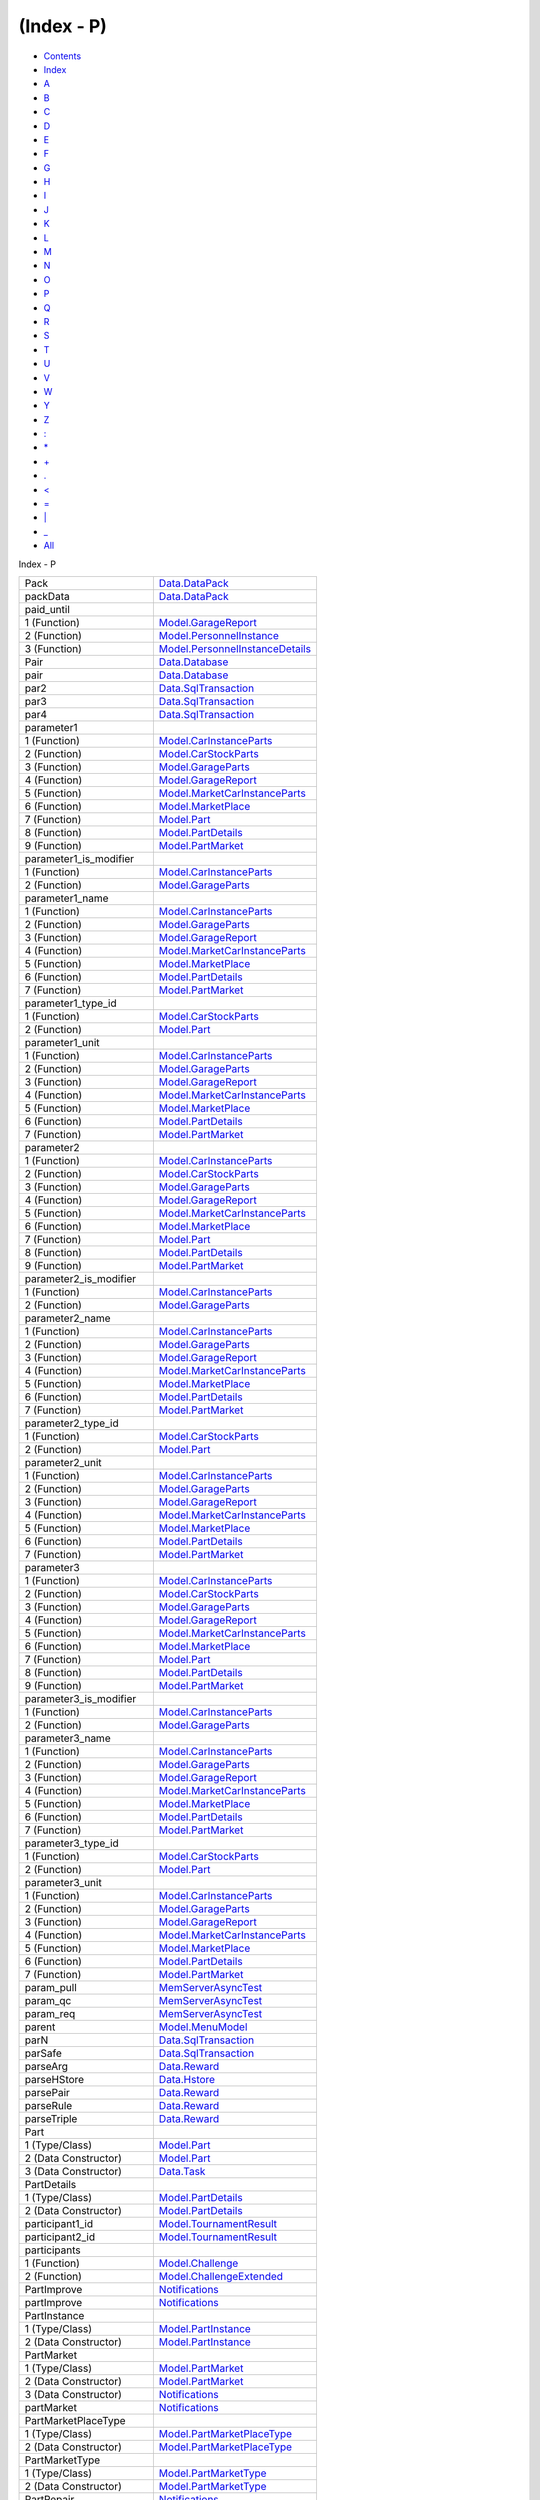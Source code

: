 ===========
(Index - P)
===========

-  `Contents <index.html>`__
-  `Index <doc-index.html>`__

 

-  `A <doc-index-A.html>`__
-  `B <doc-index-B.html>`__
-  `C <doc-index-C.html>`__
-  `D <doc-index-D.html>`__
-  `E <doc-index-E.html>`__
-  `F <doc-index-F.html>`__
-  `G <doc-index-G.html>`__
-  `H <doc-index-H.html>`__
-  `I <doc-index-I.html>`__
-  `J <doc-index-J.html>`__
-  `K <doc-index-K.html>`__
-  `L <doc-index-L.html>`__
-  `M <doc-index-M.html>`__
-  `N <doc-index-N.html>`__
-  `O <doc-index-O.html>`__
-  `P <doc-index-P.html>`__
-  `Q <doc-index-Q.html>`__
-  `R <doc-index-R.html>`__
-  `S <doc-index-S.html>`__
-  `T <doc-index-T.html>`__
-  `U <doc-index-U.html>`__
-  `V <doc-index-V.html>`__
-  `W <doc-index-W.html>`__
-  `Y <doc-index-Y.html>`__
-  `Z <doc-index-Z.html>`__
-  `: <doc-index-58.html>`__
-  `\* <doc-index-42.html>`__
-  `+ <doc-index-43.html>`__
-  `. <doc-index-46.html>`__
-  `< <doc-index-60.html>`__
-  `= <doc-index-61.html>`__
-  `\| <doc-index-124.html>`__
-  `\_ <doc-index-95.html>`__
-  `All <doc-index-All.html>`__

Index - P

+------------------------------+------------------------------------------------------------------------------------------------------------------+
| Pack                         | `Data.DataPack <Data-DataPack.html#t:Pack>`__                                                                    |
+------------------------------+------------------------------------------------------------------------------------------------------------------+
| packData                     | `Data.DataPack <Data-DataPack.html#v:packData>`__                                                                |
+------------------------------+------------------------------------------------------------------------------------------------------------------+
| paid\_until                  |                                                                                                                  |
+------------------------------+------------------------------------------------------------------------------------------------------------------+
| 1 (Function)                 | `Model.GarageReport <Model-GarageReport.html#v:paid_until>`__                                                    |
+------------------------------+------------------------------------------------------------------------------------------------------------------+
| 2 (Function)                 | `Model.PersonnelInstance <Model-PersonnelInstance.html#v:paid_until>`__                                          |
+------------------------------+------------------------------------------------------------------------------------------------------------------+
| 3 (Function)                 | `Model.PersonnelInstanceDetails <Model-PersonnelInstanceDetails.html#v:paid_until>`__                            |
+------------------------------+------------------------------------------------------------------------------------------------------------------+
| Pair                         | `Data.Database <Data-Database.html#t:Pair>`__                                                                    |
+------------------------------+------------------------------------------------------------------------------------------------------------------+
| pair                         | `Data.Database <Data-Database.html#v:pair>`__                                                                    |
+------------------------------+------------------------------------------------------------------------------------------------------------------+
| par2                         | `Data.SqlTransaction <Data-SqlTransaction.html#v:par2>`__                                                        |
+------------------------------+------------------------------------------------------------------------------------------------------------------+
| par3                         | `Data.SqlTransaction <Data-SqlTransaction.html#v:par3>`__                                                        |
+------------------------------+------------------------------------------------------------------------------------------------------------------+
| par4                         | `Data.SqlTransaction <Data-SqlTransaction.html#v:par4>`__                                                        |
+------------------------------+------------------------------------------------------------------------------------------------------------------+
| parameter1                   |                                                                                                                  |
+------------------------------+------------------------------------------------------------------------------------------------------------------+
| 1 (Function)                 | `Model.CarInstanceParts <Model-CarInstanceParts.html#v:parameter1>`__                                            |
+------------------------------+------------------------------------------------------------------------------------------------------------------+
| 2 (Function)                 | `Model.CarStockParts <Model-CarStockParts.html#v:parameter1>`__                                                  |
+------------------------------+------------------------------------------------------------------------------------------------------------------+
| 3 (Function)                 | `Model.GarageParts <Model-GarageParts.html#v:parameter1>`__                                                      |
+------------------------------+------------------------------------------------------------------------------------------------------------------+
| 4 (Function)                 | `Model.GarageReport <Model-GarageReport.html#v:parameter1>`__                                                    |
+------------------------------+------------------------------------------------------------------------------------------------------------------+
| 5 (Function)                 | `Model.MarketCarInstanceParts <Model-MarketCarInstanceParts.html#v:parameter1>`__                                |
+------------------------------+------------------------------------------------------------------------------------------------------------------+
| 6 (Function)                 | `Model.MarketPlace <Model-MarketPlace.html#v:parameter1>`__                                                      |
+------------------------------+------------------------------------------------------------------------------------------------------------------+
| 7 (Function)                 | `Model.Part <Model-Part.html#v:parameter1>`__                                                                    |
+------------------------------+------------------------------------------------------------------------------------------------------------------+
| 8 (Function)                 | `Model.PartDetails <Model-PartDetails.html#v:parameter1>`__                                                      |
+------------------------------+------------------------------------------------------------------------------------------------------------------+
| 9 (Function)                 | `Model.PartMarket <Model-PartMarket.html#v:parameter1>`__                                                        |
+------------------------------+------------------------------------------------------------------------------------------------------------------+
| parameter1\_is\_modifier     |                                                                                                                  |
+------------------------------+------------------------------------------------------------------------------------------------------------------+
| 1 (Function)                 | `Model.CarInstanceParts <Model-CarInstanceParts.html#v:parameter1_is_modifier>`__                                |
+------------------------------+------------------------------------------------------------------------------------------------------------------+
| 2 (Function)                 | `Model.GarageParts <Model-GarageParts.html#v:parameter1_is_modifier>`__                                          |
+------------------------------+------------------------------------------------------------------------------------------------------------------+
| parameter1\_name             |                                                                                                                  |
+------------------------------+------------------------------------------------------------------------------------------------------------------+
| 1 (Function)                 | `Model.CarInstanceParts <Model-CarInstanceParts.html#v:parameter1_name>`__                                       |
+------------------------------+------------------------------------------------------------------------------------------------------------------+
| 2 (Function)                 | `Model.GarageParts <Model-GarageParts.html#v:parameter1_name>`__                                                 |
+------------------------------+------------------------------------------------------------------------------------------------------------------+
| 3 (Function)                 | `Model.GarageReport <Model-GarageReport.html#v:parameter1_name>`__                                               |
+------------------------------+------------------------------------------------------------------------------------------------------------------+
| 4 (Function)                 | `Model.MarketCarInstanceParts <Model-MarketCarInstanceParts.html#v:parameter1_name>`__                           |
+------------------------------+------------------------------------------------------------------------------------------------------------------+
| 5 (Function)                 | `Model.MarketPlace <Model-MarketPlace.html#v:parameter1_name>`__                                                 |
+------------------------------+------------------------------------------------------------------------------------------------------------------+
| 6 (Function)                 | `Model.PartDetails <Model-PartDetails.html#v:parameter1_name>`__                                                 |
+------------------------------+------------------------------------------------------------------------------------------------------------------+
| 7 (Function)                 | `Model.PartMarket <Model-PartMarket.html#v:parameter1_name>`__                                                   |
+------------------------------+------------------------------------------------------------------------------------------------------------------+
| parameter1\_type\_id         |                                                                                                                  |
+------------------------------+------------------------------------------------------------------------------------------------------------------+
| 1 (Function)                 | `Model.CarStockParts <Model-CarStockParts.html#v:parameter1_type_id>`__                                          |
+------------------------------+------------------------------------------------------------------------------------------------------------------+
| 2 (Function)                 | `Model.Part <Model-Part.html#v:parameter1_type_id>`__                                                            |
+------------------------------+------------------------------------------------------------------------------------------------------------------+
| parameter1\_unit             |                                                                                                                  |
+------------------------------+------------------------------------------------------------------------------------------------------------------+
| 1 (Function)                 | `Model.CarInstanceParts <Model-CarInstanceParts.html#v:parameter1_unit>`__                                       |
+------------------------------+------------------------------------------------------------------------------------------------------------------+
| 2 (Function)                 | `Model.GarageParts <Model-GarageParts.html#v:parameter1_unit>`__                                                 |
+------------------------------+------------------------------------------------------------------------------------------------------------------+
| 3 (Function)                 | `Model.GarageReport <Model-GarageReport.html#v:parameter1_unit>`__                                               |
+------------------------------+------------------------------------------------------------------------------------------------------------------+
| 4 (Function)                 | `Model.MarketCarInstanceParts <Model-MarketCarInstanceParts.html#v:parameter1_unit>`__                           |
+------------------------------+------------------------------------------------------------------------------------------------------------------+
| 5 (Function)                 | `Model.MarketPlace <Model-MarketPlace.html#v:parameter1_unit>`__                                                 |
+------------------------------+------------------------------------------------------------------------------------------------------------------+
| 6 (Function)                 | `Model.PartDetails <Model-PartDetails.html#v:parameter1_unit>`__                                                 |
+------------------------------+------------------------------------------------------------------------------------------------------------------+
| 7 (Function)                 | `Model.PartMarket <Model-PartMarket.html#v:parameter1_unit>`__                                                   |
+------------------------------+------------------------------------------------------------------------------------------------------------------+
| parameter2                   |                                                                                                                  |
+------------------------------+------------------------------------------------------------------------------------------------------------------+
| 1 (Function)                 | `Model.CarInstanceParts <Model-CarInstanceParts.html#v:parameter2>`__                                            |
+------------------------------+------------------------------------------------------------------------------------------------------------------+
| 2 (Function)                 | `Model.CarStockParts <Model-CarStockParts.html#v:parameter2>`__                                                  |
+------------------------------+------------------------------------------------------------------------------------------------------------------+
| 3 (Function)                 | `Model.GarageParts <Model-GarageParts.html#v:parameter2>`__                                                      |
+------------------------------+------------------------------------------------------------------------------------------------------------------+
| 4 (Function)                 | `Model.GarageReport <Model-GarageReport.html#v:parameter2>`__                                                    |
+------------------------------+------------------------------------------------------------------------------------------------------------------+
| 5 (Function)                 | `Model.MarketCarInstanceParts <Model-MarketCarInstanceParts.html#v:parameter2>`__                                |
+------------------------------+------------------------------------------------------------------------------------------------------------------+
| 6 (Function)                 | `Model.MarketPlace <Model-MarketPlace.html#v:parameter2>`__                                                      |
+------------------------------+------------------------------------------------------------------------------------------------------------------+
| 7 (Function)                 | `Model.Part <Model-Part.html#v:parameter2>`__                                                                    |
+------------------------------+------------------------------------------------------------------------------------------------------------------+
| 8 (Function)                 | `Model.PartDetails <Model-PartDetails.html#v:parameter2>`__                                                      |
+------------------------------+------------------------------------------------------------------------------------------------------------------+
| 9 (Function)                 | `Model.PartMarket <Model-PartMarket.html#v:parameter2>`__                                                        |
+------------------------------+------------------------------------------------------------------------------------------------------------------+
| parameter2\_is\_modifier     |                                                                                                                  |
+------------------------------+------------------------------------------------------------------------------------------------------------------+
| 1 (Function)                 | `Model.CarInstanceParts <Model-CarInstanceParts.html#v:parameter2_is_modifier>`__                                |
+------------------------------+------------------------------------------------------------------------------------------------------------------+
| 2 (Function)                 | `Model.GarageParts <Model-GarageParts.html#v:parameter2_is_modifier>`__                                          |
+------------------------------+------------------------------------------------------------------------------------------------------------------+
| parameter2\_name             |                                                                                                                  |
+------------------------------+------------------------------------------------------------------------------------------------------------------+
| 1 (Function)                 | `Model.CarInstanceParts <Model-CarInstanceParts.html#v:parameter2_name>`__                                       |
+------------------------------+------------------------------------------------------------------------------------------------------------------+
| 2 (Function)                 | `Model.GarageParts <Model-GarageParts.html#v:parameter2_name>`__                                                 |
+------------------------------+------------------------------------------------------------------------------------------------------------------+
| 3 (Function)                 | `Model.GarageReport <Model-GarageReport.html#v:parameter2_name>`__                                               |
+------------------------------+------------------------------------------------------------------------------------------------------------------+
| 4 (Function)                 | `Model.MarketCarInstanceParts <Model-MarketCarInstanceParts.html#v:parameter2_name>`__                           |
+------------------------------+------------------------------------------------------------------------------------------------------------------+
| 5 (Function)                 | `Model.MarketPlace <Model-MarketPlace.html#v:parameter2_name>`__                                                 |
+------------------------------+------------------------------------------------------------------------------------------------------------------+
| 6 (Function)                 | `Model.PartDetails <Model-PartDetails.html#v:parameter2_name>`__                                                 |
+------------------------------+------------------------------------------------------------------------------------------------------------------+
| 7 (Function)                 | `Model.PartMarket <Model-PartMarket.html#v:parameter2_name>`__                                                   |
+------------------------------+------------------------------------------------------------------------------------------------------------------+
| parameter2\_type\_id         |                                                                                                                  |
+------------------------------+------------------------------------------------------------------------------------------------------------------+
| 1 (Function)                 | `Model.CarStockParts <Model-CarStockParts.html#v:parameter2_type_id>`__                                          |
+------------------------------+------------------------------------------------------------------------------------------------------------------+
| 2 (Function)                 | `Model.Part <Model-Part.html#v:parameter2_type_id>`__                                                            |
+------------------------------+------------------------------------------------------------------------------------------------------------------+
| parameter2\_unit             |                                                                                                                  |
+------------------------------+------------------------------------------------------------------------------------------------------------------+
| 1 (Function)                 | `Model.CarInstanceParts <Model-CarInstanceParts.html#v:parameter2_unit>`__                                       |
+------------------------------+------------------------------------------------------------------------------------------------------------------+
| 2 (Function)                 | `Model.GarageParts <Model-GarageParts.html#v:parameter2_unit>`__                                                 |
+------------------------------+------------------------------------------------------------------------------------------------------------------+
| 3 (Function)                 | `Model.GarageReport <Model-GarageReport.html#v:parameter2_unit>`__                                               |
+------------------------------+------------------------------------------------------------------------------------------------------------------+
| 4 (Function)                 | `Model.MarketCarInstanceParts <Model-MarketCarInstanceParts.html#v:parameter2_unit>`__                           |
+------------------------------+------------------------------------------------------------------------------------------------------------------+
| 5 (Function)                 | `Model.MarketPlace <Model-MarketPlace.html#v:parameter2_unit>`__                                                 |
+------------------------------+------------------------------------------------------------------------------------------------------------------+
| 6 (Function)                 | `Model.PartDetails <Model-PartDetails.html#v:parameter2_unit>`__                                                 |
+------------------------------+------------------------------------------------------------------------------------------------------------------+
| 7 (Function)                 | `Model.PartMarket <Model-PartMarket.html#v:parameter2_unit>`__                                                   |
+------------------------------+------------------------------------------------------------------------------------------------------------------+
| parameter3                   |                                                                                                                  |
+------------------------------+------------------------------------------------------------------------------------------------------------------+
| 1 (Function)                 | `Model.CarInstanceParts <Model-CarInstanceParts.html#v:parameter3>`__                                            |
+------------------------------+------------------------------------------------------------------------------------------------------------------+
| 2 (Function)                 | `Model.CarStockParts <Model-CarStockParts.html#v:parameter3>`__                                                  |
+------------------------------+------------------------------------------------------------------------------------------------------------------+
| 3 (Function)                 | `Model.GarageParts <Model-GarageParts.html#v:parameter3>`__                                                      |
+------------------------------+------------------------------------------------------------------------------------------------------------------+
| 4 (Function)                 | `Model.GarageReport <Model-GarageReport.html#v:parameter3>`__                                                    |
+------------------------------+------------------------------------------------------------------------------------------------------------------+
| 5 (Function)                 | `Model.MarketCarInstanceParts <Model-MarketCarInstanceParts.html#v:parameter3>`__                                |
+------------------------------+------------------------------------------------------------------------------------------------------------------+
| 6 (Function)                 | `Model.MarketPlace <Model-MarketPlace.html#v:parameter3>`__                                                      |
+------------------------------+------------------------------------------------------------------------------------------------------------------+
| 7 (Function)                 | `Model.Part <Model-Part.html#v:parameter3>`__                                                                    |
+------------------------------+------------------------------------------------------------------------------------------------------------------+
| 8 (Function)                 | `Model.PartDetails <Model-PartDetails.html#v:parameter3>`__                                                      |
+------------------------------+------------------------------------------------------------------------------------------------------------------+
| 9 (Function)                 | `Model.PartMarket <Model-PartMarket.html#v:parameter3>`__                                                        |
+------------------------------+------------------------------------------------------------------------------------------------------------------+
| parameter3\_is\_modifier     |                                                                                                                  |
+------------------------------+------------------------------------------------------------------------------------------------------------------+
| 1 (Function)                 | `Model.CarInstanceParts <Model-CarInstanceParts.html#v:parameter3_is_modifier>`__                                |
+------------------------------+------------------------------------------------------------------------------------------------------------------+
| 2 (Function)                 | `Model.GarageParts <Model-GarageParts.html#v:parameter3_is_modifier>`__                                          |
+------------------------------+------------------------------------------------------------------------------------------------------------------+
| parameter3\_name             |                                                                                                                  |
+------------------------------+------------------------------------------------------------------------------------------------------------------+
| 1 (Function)                 | `Model.CarInstanceParts <Model-CarInstanceParts.html#v:parameter3_name>`__                                       |
+------------------------------+------------------------------------------------------------------------------------------------------------------+
| 2 (Function)                 | `Model.GarageParts <Model-GarageParts.html#v:parameter3_name>`__                                                 |
+------------------------------+------------------------------------------------------------------------------------------------------------------+
| 3 (Function)                 | `Model.GarageReport <Model-GarageReport.html#v:parameter3_name>`__                                               |
+------------------------------+------------------------------------------------------------------------------------------------------------------+
| 4 (Function)                 | `Model.MarketCarInstanceParts <Model-MarketCarInstanceParts.html#v:parameter3_name>`__                           |
+------------------------------+------------------------------------------------------------------------------------------------------------------+
| 5 (Function)                 | `Model.MarketPlace <Model-MarketPlace.html#v:parameter3_name>`__                                                 |
+------------------------------+------------------------------------------------------------------------------------------------------------------+
| 6 (Function)                 | `Model.PartDetails <Model-PartDetails.html#v:parameter3_name>`__                                                 |
+------------------------------+------------------------------------------------------------------------------------------------------------------+
| 7 (Function)                 | `Model.PartMarket <Model-PartMarket.html#v:parameter3_name>`__                                                   |
+------------------------------+------------------------------------------------------------------------------------------------------------------+
| parameter3\_type\_id         |                                                                                                                  |
+------------------------------+------------------------------------------------------------------------------------------------------------------+
| 1 (Function)                 | `Model.CarStockParts <Model-CarStockParts.html#v:parameter3_type_id>`__                                          |
+------------------------------+------------------------------------------------------------------------------------------------------------------+
| 2 (Function)                 | `Model.Part <Model-Part.html#v:parameter3_type_id>`__                                                            |
+------------------------------+------------------------------------------------------------------------------------------------------------------+
| parameter3\_unit             |                                                                                                                  |
+------------------------------+------------------------------------------------------------------------------------------------------------------+
| 1 (Function)                 | `Model.CarInstanceParts <Model-CarInstanceParts.html#v:parameter3_unit>`__                                       |
+------------------------------+------------------------------------------------------------------------------------------------------------------+
| 2 (Function)                 | `Model.GarageParts <Model-GarageParts.html#v:parameter3_unit>`__                                                 |
+------------------------------+------------------------------------------------------------------------------------------------------------------+
| 3 (Function)                 | `Model.GarageReport <Model-GarageReport.html#v:parameter3_unit>`__                                               |
+------------------------------+------------------------------------------------------------------------------------------------------------------+
| 4 (Function)                 | `Model.MarketCarInstanceParts <Model-MarketCarInstanceParts.html#v:parameter3_unit>`__                           |
+------------------------------+------------------------------------------------------------------------------------------------------------------+
| 5 (Function)                 | `Model.MarketPlace <Model-MarketPlace.html#v:parameter3_unit>`__                                                 |
+------------------------------+------------------------------------------------------------------------------------------------------------------+
| 6 (Function)                 | `Model.PartDetails <Model-PartDetails.html#v:parameter3_unit>`__                                                 |
+------------------------------+------------------------------------------------------------------------------------------------------------------+
| 7 (Function)                 | `Model.PartMarket <Model-PartMarket.html#v:parameter3_unit>`__                                                   |
+------------------------------+------------------------------------------------------------------------------------------------------------------+
| param\_pull                  | `MemServerAsyncTest <MemServerAsyncTest.html#v:param_pull>`__                                                    |
+------------------------------+------------------------------------------------------------------------------------------------------------------+
| param\_qc                    | `MemServerAsyncTest <MemServerAsyncTest.html#v:param_qc>`__                                                      |
+------------------------------+------------------------------------------------------------------------------------------------------------------+
| param\_req                   | `MemServerAsyncTest <MemServerAsyncTest.html#v:param_req>`__                                                     |
+------------------------------+------------------------------------------------------------------------------------------------------------------+
| parent                       | `Model.MenuModel <Model-MenuModel.html#v:parent>`__                                                              |
+------------------------------+------------------------------------------------------------------------------------------------------------------+
| parN                         | `Data.SqlTransaction <Data-SqlTransaction.html#v:parN>`__                                                        |
+------------------------------+------------------------------------------------------------------------------------------------------------------+
| parSafe                      | `Data.SqlTransaction <Data-SqlTransaction.html#v:parSafe>`__                                                     |
+------------------------------+------------------------------------------------------------------------------------------------------------------+
| parseArg                     | `Data.Reward <Data-Reward.html#v:parseArg>`__                                                                    |
+------------------------------+------------------------------------------------------------------------------------------------------------------+
| parseHStore                  | `Data.Hstore <Data-Hstore.html#v:parseHStore>`__                                                                 |
+------------------------------+------------------------------------------------------------------------------------------------------------------+
| parsePair                    | `Data.Reward <Data-Reward.html#v:parsePair>`__                                                                   |
+------------------------------+------------------------------------------------------------------------------------------------------------------+
| parseRule                    | `Data.Reward <Data-Reward.html#v:parseRule>`__                                                                   |
+------------------------------+------------------------------------------------------------------------------------------------------------------+
| parseTriple                  | `Data.Reward <Data-Reward.html#v:parseTriple>`__                                                                 |
+------------------------------+------------------------------------------------------------------------------------------------------------------+
| Part                         |                                                                                                                  |
+------------------------------+------------------------------------------------------------------------------------------------------------------+
| 1 (Type/Class)               | `Model.Part <Model-Part.html#t:Part>`__                                                                          |
+------------------------------+------------------------------------------------------------------------------------------------------------------+
| 2 (Data Constructor)         | `Model.Part <Model-Part.html#v:Part>`__                                                                          |
+------------------------------+------------------------------------------------------------------------------------------------------------------+
| 3 (Data Constructor)         | `Data.Task <Data-Task.html#v:Part>`__                                                                            |
+------------------------------+------------------------------------------------------------------------------------------------------------------+
| PartDetails                  |                                                                                                                  |
+------------------------------+------------------------------------------------------------------------------------------------------------------+
| 1 (Type/Class)               | `Model.PartDetails <Model-PartDetails.html#t:PartDetails>`__                                                     |
+------------------------------+------------------------------------------------------------------------------------------------------------------+
| 2 (Data Constructor)         | `Model.PartDetails <Model-PartDetails.html#v:PartDetails>`__                                                     |
+------------------------------+------------------------------------------------------------------------------------------------------------------+
| participant1\_id             | `Model.TournamentResult <Model-TournamentResult.html#v:participant1_id>`__                                       |
+------------------------------+------------------------------------------------------------------------------------------------------------------+
| participant2\_id             | `Model.TournamentResult <Model-TournamentResult.html#v:participant2_id>`__                                       |
+------------------------------+------------------------------------------------------------------------------------------------------------------+
| participants                 |                                                                                                                  |
+------------------------------+------------------------------------------------------------------------------------------------------------------+
| 1 (Function)                 | `Model.Challenge <Model-Challenge.html#v:participants>`__                                                        |
+------------------------------+------------------------------------------------------------------------------------------------------------------+
| 2 (Function)                 | `Model.ChallengeExtended <Model-ChallengeExtended.html#v:participants>`__                                        |
+------------------------------+------------------------------------------------------------------------------------------------------------------+
| PartImprove                  | `Notifications <Notifications.html#v:PartImprove>`__                                                             |
+------------------------------+------------------------------------------------------------------------------------------------------------------+
| partImprove                  | `Notifications <Notifications.html#v:partImprove>`__                                                             |
+------------------------------+------------------------------------------------------------------------------------------------------------------+
| PartInstance                 |                                                                                                                  |
+------------------------------+------------------------------------------------------------------------------------------------------------------+
| 1 (Type/Class)               | `Model.PartInstance <Model-PartInstance.html#t:PartInstance>`__                                                  |
+------------------------------+------------------------------------------------------------------------------------------------------------------+
| 2 (Data Constructor)         | `Model.PartInstance <Model-PartInstance.html#v:PartInstance>`__                                                  |
+------------------------------+------------------------------------------------------------------------------------------------------------------+
| PartMarket                   |                                                                                                                  |
+------------------------------+------------------------------------------------------------------------------------------------------------------+
| 1 (Type/Class)               | `Model.PartMarket <Model-PartMarket.html#t:PartMarket>`__                                                        |
+------------------------------+------------------------------------------------------------------------------------------------------------------+
| 2 (Data Constructor)         | `Model.PartMarket <Model-PartMarket.html#v:PartMarket>`__                                                        |
+------------------------------+------------------------------------------------------------------------------------------------------------------+
| 3 (Data Constructor)         | `Notifications <Notifications.html#v:PartMarket>`__                                                              |
+------------------------------+------------------------------------------------------------------------------------------------------------------+
| partMarket                   | `Notifications <Notifications.html#v:partMarket>`__                                                              |
+------------------------------+------------------------------------------------------------------------------------------------------------------+
| PartMarketPlaceType          |                                                                                                                  |
+------------------------------+------------------------------------------------------------------------------------------------------------------+
| 1 (Type/Class)               | `Model.PartMarketPlaceType <Model-PartMarketPlaceType.html#t:PartMarketPlaceType>`__                             |
+------------------------------+------------------------------------------------------------------------------------------------------------------+
| 2 (Data Constructor)         | `Model.PartMarketPlaceType <Model-PartMarketPlaceType.html#v:PartMarketPlaceType>`__                             |
+------------------------------+------------------------------------------------------------------------------------------------------------------+
| PartMarketType               |                                                                                                                  |
+------------------------------+------------------------------------------------------------------------------------------------------------------+
| 1 (Type/Class)               | `Model.PartMarketType <Model-PartMarketType.html#t:PartMarketType>`__                                            |
+------------------------------+------------------------------------------------------------------------------------------------------------------+
| 2 (Data Constructor)         | `Model.PartMarketType <Model-PartMarketType.html#v:PartMarketType>`__                                            |
+------------------------------+------------------------------------------------------------------------------------------------------------------+
| PartRepair                   | `Notifications <Notifications.html#v:PartRepair>`__                                                              |
+------------------------------+------------------------------------------------------------------------------------------------------------------+
| partRepair                   | `Notifications <Notifications.html#v:partRepair>`__                                                              |
+------------------------------+------------------------------------------------------------------------------------------------------------------+
| parts                        | `Data.RaceReward <Data-RaceReward.html#v:parts>`__                                                               |
+------------------------------+------------------------------------------------------------------------------------------------------------------+
| partsWear                    | `Data.RacingNew <Data-RacingNew.html#v:partsWear>`__                                                             |
+------------------------------+------------------------------------------------------------------------------------------------------------------+
| parts\_level                 | `Model.CarInGarage <Model-CarInGarage.html#v:parts_level>`__                                                     |
+------------------------------+------------------------------------------------------------------------------------------------------------------+
| parts\_price                 | `Model.CarInGarage <Model-CarInGarage.html#v:parts_price>`__                                                     |
+------------------------------+------------------------------------------------------------------------------------------------------------------+
| PartType                     |                                                                                                                  |
+------------------------------+------------------------------------------------------------------------------------------------------------------+
| 1 (Type/Class)               | `Model.PartType <Model-PartType.html#t:PartType>`__                                                              |
+------------------------------+------------------------------------------------------------------------------------------------------------------+
| 2 (Data Constructor)         | `Model.PartType <Model-PartType.html#v:PartType>`__                                                              |
+------------------------------+------------------------------------------------------------------------------------------------------------------+
| part\_car\_model             | `Model.ShopReport <Model-ShopReport.html#v:part_car_model>`__                                                    |
+------------------------------+------------------------------------------------------------------------------------------------------------------+
| part\_id                     |                                                                                                                  |
+------------------------------+------------------------------------------------------------------------------------------------------------------+
| 1 (Function)                 | `Model.CarInstanceParts <Model-CarInstanceParts.html#v:part_id>`__                                               |
+------------------------------+------------------------------------------------------------------------------------------------------------------+
| 2 (Function)                 | `Model.GarageReport <Model-GarageReport.html#v:part_id>`__                                                       |
+------------------------------+------------------------------------------------------------------------------------------------------------------+
| 3 (Function)                 | `Model.MarketCarInstanceParts <Model-MarketCarInstanceParts.html#v:part_id>`__                                   |
+------------------------------+------------------------------------------------------------------------------------------------------------------+
| 4 (Function)                 | `Model.MarketPlace <Model-MarketPlace.html#v:part_id>`__                                                         |
+------------------------------+------------------------------------------------------------------------------------------------------------------+
| 5 (Function)                 | `Model.PartInstance <Model-PartInstance.html#v:part_id>`__                                                       |
+------------------------------+------------------------------------------------------------------------------------------------------------------+
| 6 (Function)                 | `Model.ShopReport <Model-ShopReport.html#v:part_id>`__                                                           |
+------------------------------+------------------------------------------------------------------------------------------------------------------+
| 7 (Function)                 | `Notifications <Notifications.html#v:part_id>`__                                                                 |
+------------------------------+------------------------------------------------------------------------------------------------------------------+
| part\_improvement            | `Model.ShopReport <Model-ShopReport.html#v:part_improvement>`__                                                  |
+------------------------------+------------------------------------------------------------------------------------------------------------------+
| part\_instance\_id           |                                                                                                                  |
+------------------------------+------------------------------------------------------------------------------------------------------------------+
| 1 (Function)                 | `Model.Car3dModel <Model-Car3dModel.html#v:part_instance_id>`__                                                  |
+------------------------------+------------------------------------------------------------------------------------------------------------------+
| 2 (Function)                 | `Model.CarInstanceParts <Model-CarInstanceParts.html#v:part_instance_id>`__                                      |
+------------------------------+------------------------------------------------------------------------------------------------------------------+
| 3 (Function)                 | `Model.GarageParts <Model-GarageParts.html#v:part_instance_id>`__                                                |
+------------------------------+------------------------------------------------------------------------------------------------------------------+
| 4 (Function)                 | `Model.GarageReport <Model-GarageReport.html#v:part_instance_id>`__                                              |
+------------------------------+------------------------------------------------------------------------------------------------------------------+
| 5 (Function)                 | `Model.GarageReportInsert <Model-GarageReportInsert.html#v:part_instance_id>`__                                  |
+------------------------------+------------------------------------------------------------------------------------------------------------------+
| 6 (Function)                 | `Model.MarketCarInstanceParts <Model-MarketCarInstanceParts.html#v:part_instance_id>`__                          |
+------------------------------+------------------------------------------------------------------------------------------------------------------+
| 7 (Function)                 | `Model.MarketItem <Model-MarketItem.html#v:part_instance_id>`__                                                  |
+------------------------------+------------------------------------------------------------------------------------------------------------------+
| 8 (Function)                 | `Model.PersonnelReport <Model-PersonnelReport.html#v:part_instance_id>`__                                        |
+------------------------------+------------------------------------------------------------------------------------------------------------------+
| 9 (Function)                 | `Model.ShopReport <Model-ShopReport.html#v:part_instance_id>`__                                                  |
+------------------------------+------------------------------------------------------------------------------------------------------------------+
| part\_level                  | `Model.ShopReport <Model-ShopReport.html#v:part_level>`__                                                        |
+------------------------------+------------------------------------------------------------------------------------------------------------------+
| part\_manufacturer\_name     | `Model.ShopReport <Model-ShopReport.html#v:part_manufacturer_name>`__                                            |
+------------------------------+------------------------------------------------------------------------------------------------------------------+
| part\_modifier               |                                                                                                                  |
+------------------------------+------------------------------------------------------------------------------------------------------------------+
| 1 (Function)                 | `Model.CarInstanceParts <Model-CarInstanceParts.html#v:part_modifier>`__                                         |
+------------------------------+------------------------------------------------------------------------------------------------------------------+
| 2 (Function)                 | `Model.GarageParts <Model-GarageParts.html#v:part_modifier>`__                                                   |
+------------------------------+------------------------------------------------------------------------------------------------------------------+
| 3 (Function)                 | `Model.GarageReport <Model-GarageReport.html#v:part_modifier>`__                                                 |
+------------------------------+------------------------------------------------------------------------------------------------------------------+
| 4 (Function)                 | `Model.MarketCarInstanceParts <Model-MarketCarInstanceParts.html#v:part_modifier>`__                             |
+------------------------------+------------------------------------------------------------------------------------------------------------------+
| 5 (Function)                 | `Model.MarketPlace <Model-MarketPlace.html#v:part_modifier>`__                                                   |
+------------------------------+------------------------------------------------------------------------------------------------------------------+
| 6 (Function)                 | `Model.PartDetails <Model-PartDetails.html#v:part_modifier>`__                                                   |
+------------------------------+------------------------------------------------------------------------------------------------------------------+
| 7 (Function)                 | `Model.PartMarket <Model-PartMarket.html#v:part_modifier>`__                                                     |
+------------------------------+------------------------------------------------------------------------------------------------------------------+
| 8 (Function)                 | `Model.ShopReport <Model-ShopReport.html#v:part_modifier>`__                                                     |
+------------------------------+------------------------------------------------------------------------------------------------------------------+
| part\_modifier\_id           |                                                                                                                  |
+------------------------------+------------------------------------------------------------------------------------------------------------------+
| 1 (Function)                 | `Model.CarStockParts <Model-CarStockParts.html#v:part_modifier_id>`__                                            |
+------------------------------+------------------------------------------------------------------------------------------------------------------+
| 2 (Function)                 | `Model.Part <Model-Part.html#v:part_modifier_id>`__                                                              |
+------------------------------+------------------------------------------------------------------------------------------------------------------+
| part\_parameter1             | `Model.ShopReport <Model-ShopReport.html#v:part_parameter1>`__                                                   |
+------------------------------+------------------------------------------------------------------------------------------------------------------+
| part\_parameter1\_modifier   | `Model.ShopReport <Model-ShopReport.html#v:part_parameter1_modifier>`__                                          |
+------------------------------+------------------------------------------------------------------------------------------------------------------+
| part\_parameter1\_name       | `Model.ShopReport <Model-ShopReport.html#v:part_parameter1_name>`__                                              |
+------------------------------+------------------------------------------------------------------------------------------------------------------+
| part\_parameter1\_type       | `Model.ShopReport <Model-ShopReport.html#v:part_parameter1_type>`__                                              |
+------------------------------+------------------------------------------------------------------------------------------------------------------+
| part\_parameter2             | `Model.ShopReport <Model-ShopReport.html#v:part_parameter2>`__                                                   |
+------------------------------+------------------------------------------------------------------------------------------------------------------+
| part\_parameter2\_modifier   | `Model.ShopReport <Model-ShopReport.html#v:part_parameter2_modifier>`__                                          |
+------------------------------+------------------------------------------------------------------------------------------------------------------+
| part\_parameter2\_name       | `Model.ShopReport <Model-ShopReport.html#v:part_parameter2_name>`__                                              |
+------------------------------+------------------------------------------------------------------------------------------------------------------+
| part\_parameter2\_type       | `Model.ShopReport <Model-ShopReport.html#v:part_parameter2_type>`__                                              |
+------------------------------+------------------------------------------------------------------------------------------------------------------+
| part\_parameter3             | `Model.ShopReport <Model-ShopReport.html#v:part_parameter3>`__                                                   |
+------------------------------+------------------------------------------------------------------------------------------------------------------+
| part\_parameter3\_modifier   | `Model.ShopReport <Model-ShopReport.html#v:part_parameter3_modifier>`__                                          |
+------------------------------+------------------------------------------------------------------------------------------------------------------+
| part\_parameter3\_name       | `Model.ShopReport <Model-ShopReport.html#v:part_parameter3_name>`__                                              |
+------------------------------+------------------------------------------------------------------------------------------------------------------+
| part\_parameter3\_type       | `Model.ShopReport <Model-ShopReport.html#v:part_parameter3_type>`__                                              |
+------------------------------+------------------------------------------------------------------------------------------------------------------+
| part\_type                   |                                                                                                                  |
+------------------------------+------------------------------------------------------------------------------------------------------------------+
| 1 (Function)                 | `Model.GarageReport <Model-GarageReport.html#v:part_type>`__                                                     |
+------------------------------+------------------------------------------------------------------------------------------------------------------+
| 2 (Function)                 | `Model.ShopReport <Model-ShopReport.html#v:part_type>`__                                                         |
+------------------------------+------------------------------------------------------------------------------------------------------------------+
| part\_type\_id               |                                                                                                                  |
+------------------------------+------------------------------------------------------------------------------------------------------------------+
| 1 (Function)                 | `Model.Car3dModel <Model-Car3dModel.html#v:part_type_id>`__                                                      |
+------------------------------+------------------------------------------------------------------------------------------------------------------+
| 2 (Function)                 | `Model.CarInstanceParts <Model-CarInstanceParts.html#v:part_type_id>`__                                          |
+------------------------------+------------------------------------------------------------------------------------------------------------------+
| 3 (Function)                 | `Model.CarStockParts <Model-CarStockParts.html#v:part_type_id>`__                                                |
+------------------------------+------------------------------------------------------------------------------------------------------------------+
| 4 (Function)                 | `Model.GarageParts <Model-GarageParts.html#v:part_type_id>`__                                                    |
+------------------------------+------------------------------------------------------------------------------------------------------------------+
| 5 (Function)                 | `Model.MarketCarInstanceParts <Model-MarketCarInstanceParts.html#v:part_type_id>`__                              |
+------------------------------+------------------------------------------------------------------------------------------------------------------+
| 6 (Function)                 | `Model.MarketPlace <Model-MarketPlace.html#v:part_type_id>`__                                                    |
+------------------------------+------------------------------------------------------------------------------------------------------------------+
| 7 (Function)                 | `Model.Part <Model-Part.html#v:part_type_id>`__                                                                  |
+------------------------------+------------------------------------------------------------------------------------------------------------------+
| 8 (Function)                 | `Model.PartMarket <Model-PartMarket.html#v:part_type_id>`__                                                      |
+------------------------------+------------------------------------------------------------------------------------------------------------------+
| part\_unique                 | `Model.ShopReport <Model-ShopReport.html#v:part_unique>`__                                                       |
+------------------------------+------------------------------------------------------------------------------------------------------------------+
| part\_wear                   | `Model.ShopReport <Model-ShopReport.html#v:part_wear>`__                                                         |
+------------------------------+------------------------------------------------------------------------------------------------------------------+
| part\_weight                 | `Model.ShopReport <Model-ShopReport.html#v:part_weight>`__                                                       |
+------------------------------+------------------------------------------------------------------------------------------------------------------+
| password                     | `Model.Account <Model-Account.html#v:password>`__                                                                |
+------------------------------+------------------------------------------------------------------------------------------------------------------+
| PathAcceptor                 | `Data.InRules <Data-InRules.html#t:PathAcceptor>`__, `Data.Conversion <Data-Conversion.html#t:PathAcceptor>`__   |
+------------------------------+------------------------------------------------------------------------------------------------------------------+
| PathState                    | `Data.InRules <Data-InRules.html#t:PathState>`__, `Data.Conversion <Data-Conversion.html#t:PathState>`__         |
+------------------------------+------------------------------------------------------------------------------------------------------------------+
| PathStep                     | `Data.InRules <Data-InRules.html#t:PathStep>`__, `Data.Conversion <Data-Conversion.html#t:PathStep>`__           |
+------------------------------+------------------------------------------------------------------------------------------------------------------+
| PC                           | `MemServerAsyncTest <MemServerAsyncTest.html#v:PC>`__                                                            |
+------------------------------+------------------------------------------------------------------------------------------------------------------+
| pc                           | `NodeSnapletTest <NodeSnapletTest.html#v:pc>`__                                                                  |
+------------------------------+------------------------------------------------------------------------------------------------------------------+
| pc\_address                  | `MemServerAsyncTest <MemServerAsyncTest.html#v:pc_address>`__                                                    |
+------------------------------+------------------------------------------------------------------------------------------------------------------+
| pc\_context                  | `MemServerAsyncTest <MemServerAsyncTest.html#v:pc_context>`__                                                    |
+------------------------------+------------------------------------------------------------------------------------------------------------------+
| pc\_debug                    | `MemServerAsyncTest <MemServerAsyncTest.html#v:pc_debug>`__                                                      |
+------------------------------+------------------------------------------------------------------------------------------------------------------+
| pc\_incoming                 | `MemServerAsyncTest <MemServerAsyncTest.html#v:pc_incoming>`__                                                   |
+------------------------------+------------------------------------------------------------------------------------------------------------------+
| pc\_log                      | `MemServerAsyncTest <MemServerAsyncTest.html#v:pc_log>`__                                                        |
+------------------------------+------------------------------------------------------------------------------------------------------------------+
| pc\_memstate                 | `MemServerAsyncTest <MemServerAsyncTest.html#v:pc_memstate>`__                                                   |
+------------------------------+------------------------------------------------------------------------------------------------------------------+
| pc\_request                  | `MemServerAsyncTest <MemServerAsyncTest.html#v:pc_request>`__                                                    |
+------------------------------+------------------------------------------------------------------------------------------------------------------+
| pc\_request\_answer\_chan    | `MemServerAsyncTest <MemServerAsyncTest.html#v:pc_request_answer_chan>`__                                        |
+------------------------------+------------------------------------------------------------------------------------------------------------------+
| pc\_upstream\_map            | `MemServerAsyncTest <MemServerAsyncTest.html#v:pc_upstream_map>`__                                               |
+------------------------------+------------------------------------------------------------------------------------------------------------------+
| peek                         | `Lua.Prim <Lua-Prim.html#v:peek>`__, `Lua.Monad <Lua-Monad.html#v:peek>`__                                       |
+------------------------------+------------------------------------------------------------------------------------------------------------------+
| peekGlobal                   | `Lua.Prim <Lua-Prim.html#v:peekGlobal>`__                                                                        |
+------------------------------+------------------------------------------------------------------------------------------------------------------+
| peekLuaValue                 | `Lua.Prim <Lua-Prim.html#v:peekLuaValue>`__                                                                      |
+------------------------------+------------------------------------------------------------------------------------------------------------------+
| perfectPerformance           | `Data.RaceSectionPerformance <Data-RaceSectionPerformance.html#v:perfectPerformance>`__                          |
+------------------------------+------------------------------------------------------------------------------------------------------------------+
| performance                  | `Data.RacingNew <Data-RacingNew.html#v:performance>`__                                                           |
+------------------------------+------------------------------------------------------------------------------------------------------------------+
| Personnel                    |                                                                                                                  |
+------------------------------+------------------------------------------------------------------------------------------------------------------+
| 1 (Type/Class)               | `Model.Personnel <Model-Personnel.html#t:Personnel>`__                                                           |
+------------------------------+------------------------------------------------------------------------------------------------------------------+
| 2 (Data Constructor)         | `Model.Personnel <Model-Personnel.html#v:Personnel>`__                                                           |
+------------------------------+------------------------------------------------------------------------------------------------------------------+
| 3 (Data Constructor)         | `Model.Report <Model-Report.html#v:Personnel>`__                                                                 |
+------------------------------+------------------------------------------------------------------------------------------------------------------+
| PersonnelDetails             |                                                                                                                  |
+------------------------------+------------------------------------------------------------------------------------------------------------------+
| 1 (Type/Class)               | `Model.PersonnelDetails <Model-PersonnelDetails.html#t:PersonnelDetails>`__                                      |
+------------------------------+------------------------------------------------------------------------------------------------------------------+
| 2 (Data Constructor)         | `Model.PersonnelDetails <Model-PersonnelDetails.html#v:PersonnelDetails>`__                                      |
+------------------------------+------------------------------------------------------------------------------------------------------------------+
| PersonnelInstance            |                                                                                                                  |
+------------------------------+------------------------------------------------------------------------------------------------------------------+
| 1 (Type/Class)               | `Model.PersonnelInstance <Model-PersonnelInstance.html#t:PersonnelInstance>`__                                   |
+------------------------------+------------------------------------------------------------------------------------------------------------------+
| 2 (Data Constructor)         | `Model.PersonnelInstance <Model-PersonnelInstance.html#v:PersonnelInstance>`__                                   |
+------------------------------+------------------------------------------------------------------------------------------------------------------+
| PersonnelInstanceDetails     |                                                                                                                  |
+------------------------------+------------------------------------------------------------------------------------------------------------------+
| 1 (Type/Class)               | `Model.PersonnelInstanceDetails <Model-PersonnelInstanceDetails.html#t:PersonnelInstanceDetails>`__              |
+------------------------------+------------------------------------------------------------------------------------------------------------------+
| 2 (Data Constructor)         | `Model.PersonnelInstanceDetails <Model-PersonnelInstanceDetails.html#v:PersonnelInstanceDetails>`__              |
+------------------------------+------------------------------------------------------------------------------------------------------------------+
| PersonnelReport              |                                                                                                                  |
+------------------------------+------------------------------------------------------------------------------------------------------------------+
| 1 (Type/Class)               | `Model.PersonnelReport <Model-PersonnelReport.html#t:PersonnelReport>`__                                         |
+------------------------------+------------------------------------------------------------------------------------------------------------------+
| 2 (Data Constructor)         | `Model.PersonnelReport <Model-PersonnelReport.html#v:PersonnelReport>`__                                         |
+------------------------------+------------------------------------------------------------------------------------------------------------------+
| PersonnelTaskType            |                                                                                                                  |
+------------------------------+------------------------------------------------------------------------------------------------------------------+
| 1 (Type/Class)               | `Model.PersonnelTaskType <Model-PersonnelTaskType.html#t:PersonnelTaskType>`__                                   |
+------------------------------+------------------------------------------------------------------------------------------------------------------+
| 2 (Data Constructor)         | `Model.PersonnelTaskType <Model-PersonnelTaskType.html#v:PersonnelTaskType>`__                                   |
+------------------------------+------------------------------------------------------------------------------------------------------------------+
| personnel\_cancel\_task      | `Model.Functions <Model-Functions.html#v:personnel_cancel_task>`__                                               |
+------------------------------+------------------------------------------------------------------------------------------------------------------+
| personnel\_id                |                                                                                                                  |
+------------------------------+------------------------------------------------------------------------------------------------------------------+
| 1 (Function)                 | `Model.GarageReport <Model-GarageReport.html#v:personnel_id>`__                                                  |
+------------------------------+------------------------------------------------------------------------------------------------------------------+
| 2 (Function)                 | `Model.PersonnelDetails <Model-PersonnelDetails.html#v:personnel_id>`__                                          |
+------------------------------+------------------------------------------------------------------------------------------------------------------+
| 3 (Function)                 | `Model.PersonnelInstance <Model-PersonnelInstance.html#v:personnel_id>`__                                        |
+------------------------------+------------------------------------------------------------------------------------------------------------------+
| 4 (Function)                 | `Model.PersonnelInstanceDetails <Model-PersonnelInstanceDetails.html#v:personnel_id>`__                          |
+------------------------------+------------------------------------------------------------------------------------------------------------------+
| 5 (Function)                 | `Model.PersonnelReport <Model-PersonnelReport.html#v:personnel_id>`__                                            |
+------------------------------+------------------------------------------------------------------------------------------------------------------+
| personnel\_instance\_id      |                                                                                                                  |
+------------------------------+------------------------------------------------------------------------------------------------------------------+
| 1 (Function)                 | `Model.GarageReport <Model-GarageReport.html#v:personnel_instance_id>`__                                         |
+------------------------------+------------------------------------------------------------------------------------------------------------------+
| 2 (Function)                 | `Model.GarageReportInsert <Model-GarageReportInsert.html#v:personnel_instance_id>`__                             |
+------------------------------+------------------------------------------------------------------------------------------------------------------+
| 3 (Function)                 | `Model.PersonnelInstanceDetails <Model-PersonnelInstanceDetails.html#v:personnel_instance_id>`__                 |
+------------------------------+------------------------------------------------------------------------------------------------------------------+
| 4 (Function)                 | `Model.PersonnelReport <Model-PersonnelReport.html#v:personnel_instance_id>`__                                   |
+------------------------------+------------------------------------------------------------------------------------------------------------------+
| personnel\_start\_task       | `Model.Functions <Model-Functions.html#v:personnel_start_task>`__                                                |
+------------------------------+------------------------------------------------------------------------------------------------------------------+
| personnel\_train             | `Model.Functions <Model-Functions.html#v:personnel_train>`__                                                     |
+------------------------------+------------------------------------------------------------------------------------------------------------------+
| perturb                      | `Data.Section <Data-Section.html#v:perturb>`__                                                                   |
+------------------------------+------------------------------------------------------------------------------------------------------------------+
| pfold                        | `Data.InRules <Data-InRules.html#v:pfold>`__, `Data.Conversion <Data-Conversion.html#v:pfold>`__                 |
+------------------------------+------------------------------------------------------------------------------------------------------------------+
| picture                      |                                                                                                                  |
+------------------------------+------------------------------------------------------------------------------------------------------------------+
| 1 (Function)                 | `Model.GarageReport <Model-GarageReport.html#v:picture>`__                                                       |
+------------------------------+------------------------------------------------------------------------------------------------------------------+
| 2 (Function)                 | `Model.Manufacturer <Model-Manufacturer.html#v:picture>`__                                                       |
+------------------------------+------------------------------------------------------------------------------------------------------------------+
| 3 (Function)                 | `Model.ManufacturerMarket <Model-ManufacturerMarket.html#v:picture>`__                                           |
+------------------------------+------------------------------------------------------------------------------------------------------------------+
| 4 (Function)                 | `Model.Personnel <Model-Personnel.html#v:picture>`__                                                             |
+------------------------------+------------------------------------------------------------------------------------------------------------------+
| 5 (Function)                 | `Model.PersonnelDetails <Model-PersonnelDetails.html#v:picture>`__                                               |
+------------------------------+------------------------------------------------------------------------------------------------------------------+
| 6 (Function)                 | `Model.PersonnelInstanceDetails <Model-PersonnelInstanceDetails.html#v:picture>`__                               |
+------------------------------+------------------------------------------------------------------------------------------------------------------+
| 7 (Function)                 | `Model.PersonnelReport <Model-PersonnelReport.html#v:picture>`__                                                 |
+------------------------------+------------------------------------------------------------------------------------------------------------------+
| picture\_large               |                                                                                                                  |
+------------------------------+------------------------------------------------------------------------------------------------------------------+
| 1 (Function)                 | `Model.Account <Model-Account.html#v:picture_large>`__                                                           |
+------------------------------+------------------------------------------------------------------------------------------------------------------+
| 2 (Function)                 | `Model.AccountProfile <Model-AccountProfile.html#v:picture_large>`__                                             |
+------------------------------+------------------------------------------------------------------------------------------------------------------+
| 3 (Function)                 | `Model.AccountProfileMin <Model-AccountProfileMin.html#v:picture_large>`__                                       |
+------------------------------+------------------------------------------------------------------------------------------------------------------+
| picture\_medium              |                                                                                                                  |
+------------------------------+------------------------------------------------------------------------------------------------------------------+
| 1 (Function)                 | `Model.Account <Model-Account.html#v:picture_medium>`__                                                          |
+------------------------------+------------------------------------------------------------------------------------------------------------------+
| 2 (Function)                 | `Model.AccountProfile <Model-AccountProfile.html#v:picture_medium>`__                                            |
+------------------------------+------------------------------------------------------------------------------------------------------------------+
| 3 (Function)                 | `Model.AccountProfileMin <Model-AccountProfileMin.html#v:picture_medium>`__                                      |
+------------------------------+------------------------------------------------------------------------------------------------------------------+
| picture\_small               |                                                                                                                  |
+------------------------------+------------------------------------------------------------------------------------------------------------------+
| 1 (Function)                 | `Model.Account <Model-Account.html#v:picture_small>`__                                                           |
+------------------------------+------------------------------------------------------------------------------------------------------------------+
| 2 (Function)                 | `Model.AccountProfile <Model-AccountProfile.html#v:picture_small>`__                                             |
+------------------------------+------------------------------------------------------------------------------------------------------------------+
| 3 (Function)                 | `Model.AccountProfileMin <Model-AccountProfileMin.html#v:picture_small>`__                                       |
+------------------------------+------------------------------------------------------------------------------------------------------------------+
| Players                      | `Model.TournamentReport <Model-TournamentReport.html#t:Players>`__                                               |
+------------------------------+------------------------------------------------------------------------------------------------------------------+
| players                      |                                                                                                                  |
+------------------------------+------------------------------------------------------------------------------------------------------------------+
| 1 (Function)                 | `Model.Tournament <Model-Tournament.html#v:players>`__                                                           |
+------------------------------+------------------------------------------------------------------------------------------------------------------+
| 2 (Function)                 | `Model.TournamentExtended <Model-TournamentExtended.html#v:players>`__                                           |
+------------------------------+------------------------------------------------------------------------------------------------------------------+
| 3 (Function)                 | `Model.TournamentReport <Model-TournamentReport.html#v:players>`__                                               |
+------------------------------+------------------------------------------------------------------------------------------------------------------+
| PM                           | `Data.InRules <Data-InRules.html#v:PM>`__, `Data.Conversion <Data-Conversion.html#v:PM>`__                       |
+------------------------------+------------------------------------------------------------------------------------------------------------------+
| pmap                         | `Data.InRules <Data-InRules.html#v:pmap>`__, `Data.Conversion <Data-Conversion.html#v:pmap>`__                   |
+------------------------------+------------------------------------------------------------------------------------------------------------------+
| PO                           | `Data.Notifications <Data-Notifications.html#v:PO>`__                                                            |
+------------------------------+------------------------------------------------------------------------------------------------------------------+
| Pointer                      | `Data.ConnectionPool <Data-ConnectionPool.html#t:Pointer>`__                                                     |
+------------------------------+------------------------------------------------------------------------------------------------------------------+
| pool                         | `SqlTransactionSnaplet <SqlTransactionSnaplet.html#v:pool>`__                                                    |
+------------------------------+------------------------------------------------------------------------------------------------------------------+
| pop                          | `Lua.Prim <Lua-Prim.html#v:pop>`__, `Lua.Monad <Lua-Monad.html#v:pop>`__                                         |
+------------------------------+------------------------------------------------------------------------------------------------------------------+
| Post                         | `Data.Role <Data-Role.html#v:Post>`__                                                                            |
+------------------------------+------------------------------------------------------------------------------------------------------------------+
| PostOffice                   | `Data.Notifications <Data-Notifications.html#t:PostOffice>`__                                                    |
+------------------------------+------------------------------------------------------------------------------------------------------------------+
| PostSorter                   | `Data.Notifications <Data-Notifications.html#t:PostSorter>`__                                                    |
+------------------------------+------------------------------------------------------------------------------------------------------------------+
| power                        |                                                                                                                  |
+------------------------------+------------------------------------------------------------------------------------------------------------------+
| 1 (Function)                 | `Model.CarInGarage <Model-CarInGarage.html#v:power>`__                                                           |
+------------------------------+------------------------------------------------------------------------------------------------------------------+
| 2 (Function)                 | `Model.CarMinimal <Model-CarMinimal.html#v:power>`__                                                             |
+------------------------------+------------------------------------------------------------------------------------------------------------------+
| 3 (Function)                 | `Data.Car <Data-Car.html#v:power>`__                                                                             |
+------------------------------+------------------------------------------------------------------------------------------------------------------+
| 4 (Function)                 | `Data.RacingNew <Data-RacingNew.html#v:power>`__                                                                 |
+------------------------------+------------------------------------------------------------------------------------------------------------------+
| ppHStore                     | `Data.Hstore <Data-Hstore.html#v:ppHStore>`__                                                                    |
+------------------------------+------------------------------------------------------------------------------------------------------------------+
| pprint                       | `Data.InRules <Data-InRules.html#v:pprint>`__, `Data.Conversion <Data-Conversion.html#v:pprint>`__               |
+------------------------------+------------------------------------------------------------------------------------------------------------------+
| pprint'                      | `Data.InRules <Data-InRules.html#v:pprint-39->`__                                                                |
+------------------------------+------------------------------------------------------------------------------------------------------------------+
| pprints                      | `Data.InRules <Data-InRules.html#v:pprints>`__, `Data.Conversion <Data-Conversion.html#v:pprints>`__             |
+------------------------------+------------------------------------------------------------------------------------------------------------------+
| PQS                          | `Data.Notifications <Data-Notifications.html#v:PQS>`__                                                           |
+------------------------------+------------------------------------------------------------------------------------------------------------------+
| PracticeI                    | `Data.Event <Data-Event.html#v:PracticeI>`__                                                                     |
+------------------------------+------------------------------------------------------------------------------------------------------------------+
| practiceI                    | `Data.Reward <Data-Reward.html#v:practiceI>`__                                                                   |
+------------------------------+------------------------------------------------------------------------------------------------------------------+
| PracticeRace                 | `Data.Event <Data-Event.html#v:PracticeRace>`__                                                                  |
+------------------------------+------------------------------------------------------------------------------------------------------------------+
| practiceS                    | `Data.Reward <Data-Reward.html#v:practiceS>`__                                                                   |
+------------------------------+------------------------------------------------------------------------------------------------------------------+
| predTTL                      | `ProtoExtended <ProtoExtended.html#v:predTTL>`__                                                                 |
+------------------------------+------------------------------------------------------------------------------------------------------------------+
| PreLetter                    |                                                                                                                  |
+------------------------------+------------------------------------------------------------------------------------------------------------------+
| 1 (Type/Class)               | `Model.PreLetter <Model-PreLetter.html#t:PreLetter>`__                                                           |
+------------------------------+------------------------------------------------------------------------------------------------------------------+
| 2 (Data Constructor)         | `Model.PreLetter <Model-PreLetter.html#v:PreLetter>`__                                                           |
+------------------------------+------------------------------------------------------------------------------------------------------------------+
| prepare                      | `Data.SqlTransaction <Data-SqlTransaction.html#v:prepare>`__                                                     |
+------------------------------+------------------------------------------------------------------------------------------------------------------+
| previewWithPart              | `Data.CarDerivedParameters <Data-CarDerivedParameters.html#v:previewWithPart>`__                                 |
+------------------------------+------------------------------------------------------------------------------------------------------------------+
| previewWithPartList          | `Data.CarDerivedParameters <Data-CarDerivedParameters.html#v:previewWithPartList>`__                             |
+------------------------------+------------------------------------------------------------------------------------------------------------------+
| price                        |                                                                                                                  |
+------------------------------+------------------------------------------------------------------------------------------------------------------+
| 1 (Function)                 | `Model.Car <Model-Car.html#v:price>`__                                                                           |
+------------------------------+------------------------------------------------------------------------------------------------------------------+
| 2 (Function)                 | `Model.CarInstanceParts <Model-CarInstanceParts.html#v:price>`__                                                 |
+------------------------------+------------------------------------------------------------------------------------------------------------------+
| 3 (Function)                 | `Model.CarMarket <Model-CarMarket.html#v:price>`__                                                               |
+------------------------------+------------------------------------------------------------------------------------------------------------------+
| 4 (Function)                 | `Model.CarStockParts <Model-CarStockParts.html#v:price>`__                                                       |
+------------------------------+------------------------------------------------------------------------------------------------------------------+
| 5 (Function)                 | `Model.GarageParts <Model-GarageParts.html#v:price>`__                                                           |
+------------------------------+------------------------------------------------------------------------------------------------------------------+
| 6 (Function)                 | `Model.GarageReport <Model-GarageReport.html#v:price>`__                                                         |
+------------------------------+------------------------------------------------------------------------------------------------------------------+
| 7 (Function)                 | `Model.MarketCarInstanceParts <Model-MarketCarInstanceParts.html#v:price>`__                                     |
+------------------------------+------------------------------------------------------------------------------------------------------------------+
| 8 (Function)                 | `Model.MarketItem <Model-MarketItem.html#v:price>`__                                                             |
+------------------------------+------------------------------------------------------------------------------------------------------------------+
| 9 (Function)                 | `Model.MarketPlace <Model-MarketPlace.html#v:price>`__                                                           |
+------------------------------+------------------------------------------------------------------------------------------------------------------+
| 10 (Function)                | `Model.MarketPlaceCar <Model-MarketPlaceCar.html#v:price>`__                                                     |
+------------------------------+------------------------------------------------------------------------------------------------------------------+
| 11 (Function)                | `Model.Part <Model-Part.html#v:price>`__                                                                         |
+------------------------------+------------------------------------------------------------------------------------------------------------------+
| 12 (Function)                | `Model.PartDetails <Model-PartDetails.html#v:price>`__                                                           |
+------------------------------+------------------------------------------------------------------------------------------------------------------+
| 13 (Function)                | `Model.PartMarket <Model-PartMarket.html#v:price>`__                                                             |
+------------------------------+------------------------------------------------------------------------------------------------------------------+
| 14 (Function)                | `Model.Personnel <Model-Personnel.html#v:price>`__                                                               |
+------------------------------+------------------------------------------------------------------------------------------------------------------+
| 15 (Function)                | `Model.PersonnelDetails <Model-PersonnelDetails.html#v:price>`__                                                 |
+------------------------------+------------------------------------------------------------------------------------------------------------------+
| 16 (Function)                | `Model.PersonnelReport <Model-PersonnelReport.html#v:price>`__                                                   |
+------------------------------+------------------------------------------------------------------------------------------------------------------+
| PrintDebug                   | `MemServerAsyncTest <MemServerAsyncTest.html#t:PrintDebug>`__                                                    |
+------------------------------+------------------------------------------------------------------------------------------------------------------+
| printDebug                   | `MemServerAsyncTest <MemServerAsyncTest.html#v:printDebug>`__                                                    |
+------------------------------+------------------------------------------------------------------------------------------------------------------+
| printLocks                   | `LockSnaplet <LockSnaplet.html#v:printLocks>`__                                                                  |
+------------------------------+------------------------------------------------------------------------------------------------------------------+
| Prio                         | `Data.PriorityQueue <Data-PriorityQueue.html#t:Prio>`__                                                          |
+------------------------------+------------------------------------------------------------------------------------------------------------------+
| PrioService                  | `Data.Notifications <Data-Notifications.html#t:PrioService>`__                                                   |
+------------------------------+------------------------------------------------------------------------------------------------------------------+
| Prize                        | `Data.Reward <Data-Reward.html#t:Prize>`__                                                                       |
+------------------------------+------------------------------------------------------------------------------------------------------------------+
| prizes                       | `Data.Reward <Data-Reward.html#v:prizes>`__                                                                      |
+------------------------------+------------------------------------------------------------------------------------------------------------------+
| processed                    | `Model.Support <Model-Support.html#v:processed>`__                                                               |
+------------------------------+------------------------------------------------------------------------------------------------------------------+
| processTournamentRace        | `Data.Tournament <Data-Tournament.html#v:processTournamentRace>`__                                               |
+------------------------------+------------------------------------------------------------------------------------------------------------------+
| profile                      | `Model.ChallengeExtended <Model-ChallengeExtended.html#v:profile>`__                                             |
+------------------------------+------------------------------------------------------------------------------------------------------------------+
| project                      |                                                                                                                  |
+------------------------------+------------------------------------------------------------------------------------------------------------------+
| 1 (Function)                 | `Data.InRules <Data-InRules.html#v:project>`__, `Data.Conversion <Data-Conversion.html#v:project>`__             |
+------------------------------+------------------------------------------------------------------------------------------------------------------+
| 2 (Function)                 | `Data.Relation <Data-Relation.html#v:project>`__                                                                 |
+------------------------------+------------------------------------------------------------------------------------------------------------------+
| projectAs                    | `Data.Relation <Data-Relation.html#v:projectAs>`__                                                               |
+------------------------------+------------------------------------------------------------------------------------------------------------------+
| Proto                        | `ProtoExtended <ProtoExtended.html#t:Proto>`__                                                                   |
+------------------------------+------------------------------------------------------------------------------------------------------------------+
| ProtoException               | `ProtoExtended <ProtoExtended.html#t:ProtoException>`__                                                          |
+------------------------------+------------------------------------------------------------------------------------------------------------------+
| ProtoMonad                   |                                                                                                                  |
+------------------------------+------------------------------------------------------------------------------------------------------------------+
| 1 (Type/Class)               | `MemServerAsyncTest <MemServerAsyncTest.html#t:ProtoMonad>`__                                                    |
+------------------------------+------------------------------------------------------------------------------------------------------------------+
| 2 (Data Constructor)         | `MemServerAsyncTest <MemServerAsyncTest.html#v:ProtoMonad>`__                                                    |
+------------------------------+------------------------------------------------------------------------------------------------------------------+
| prototype                    |                                                                                                                  |
+------------------------------+------------------------------------------------------------------------------------------------------------------+
| 1 (Function)                 | `Model.CarInGarage <Model-CarInGarage.html#v:prototype>`__                                                       |
+------------------------------+------------------------------------------------------------------------------------------------------------------+
| 2 (Function)                 | `Model.CarInstance <Model-CarInstance.html#v:prototype>`__                                                       |
+------------------------------+------------------------------------------------------------------------------------------------------------------+
| prototype\_available         | `Model.CarInGarage <Model-CarInGarage.html#v:prototype_available>`__                                             |
+------------------------------+------------------------------------------------------------------------------------------------------------------+
| prototype\_claimable         | `Model.CarInGarage <Model-CarInGarage.html#v:prototype_claimable>`__                                             |
+------------------------------+------------------------------------------------------------------------------------------------------------------+
| prototype\_name              | `Model.CarInGarage <Model-CarInGarage.html#v:prototype_name>`__                                                  |
+------------------------------+------------------------------------------------------------------------------------------------------------------+
| PS                           | `Data.Notifications <Data-Notifications.html#v:PS>`__                                                            |
+------------------------------+------------------------------------------------------------------------------------------------------------------+
| pull                         | `NodeSnapletTest <NodeSnapletTest.html#v:pull>`__                                                                |
+------------------------------+------------------------------------------------------------------------------------------------------------------+
| push                         | `Lua.Prim <Lua-Prim.html#v:push>`__, `Lua.Monad <Lua-Monad.html#v:push>`__                                       |
+------------------------------+------------------------------------------------------------------------------------------------------------------+
| pushLuaValue                 | `Lua.Monad <Lua-Monad.html#v:pushLuaValue>`__                                                                    |
+------------------------------+------------------------------------------------------------------------------------------------------------------+
| pushnil                      | `Lua.Prim <Lua-Prim.html#v:pushnil>`__, `Lua.Monad <Lua-Monad.html#v:pushnil>`__                                 |
+------------------------------+------------------------------------------------------------------------------------------------------------------+
| Put                          | `Data.Role <Data-Role.html#v:Put>`__                                                                             |
+------------------------------+------------------------------------------------------------------------------------------------------------------+
| put8                         | `Data.ConversionInstances <Data-ConversionInstances.html#v:put8>`__                                              |
+------------------------------+------------------------------------------------------------------------------------------------------------------+
| put8b                        | `Data.ConversionInstances <Data-ConversionInstances.html#v:put8b>`__                                             |
+------------------------------+------------------------------------------------------------------------------------------------------------------+
| putConnection                | `Data.ConnectionPool <Data-ConnectionPool.html#v:putConnection>`__                                               |
+------------------------------+------------------------------------------------------------------------------------------------------------------+
| putUser                      | `Data.SqlTransaction <Data-SqlTransaction.html#v:putUser>`__                                                     |
+------------------------------+------------------------------------------------------------------------------------------------------------------+
| pwr                          | `Data.Car <Data-Car.html#v:pwr>`__                                                                               |
+------------------------------+------------------------------------------------------------------------------------------------------------------+

Produced by `Haddock <http://www.haskell.org/haddock/>`__ version 2.11.0

